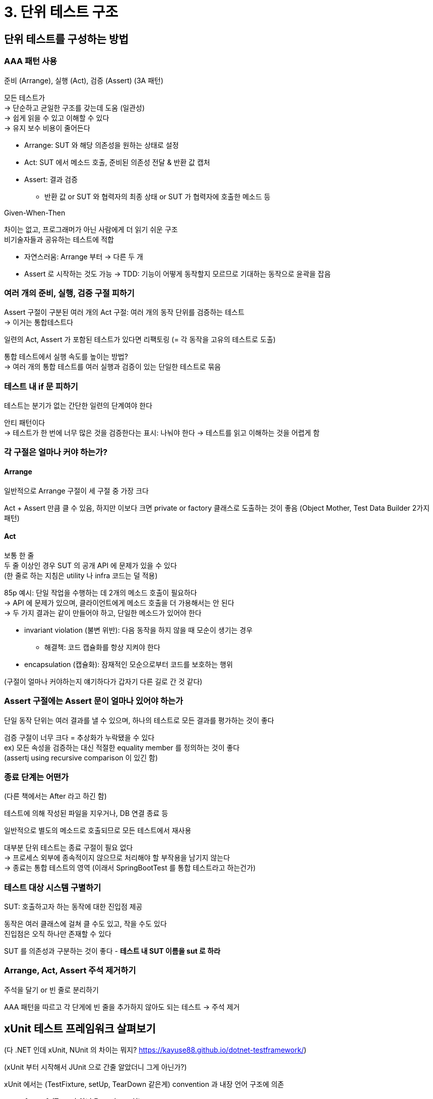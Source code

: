 = 3. 단위 테스트 구조

== 단위 테스트를 구성하는 방법

=== AAA 패턴 사용

준비 (Arrange), 실행 (Act), 검증 (Assert) (3A 패턴)

모든 테스트가 +
-> 단순하고 균일한 구조를 갖는데 도움 (일관성) +
-> 쉽게 읽을 수 있고 이해할 수 있다 +
-> 유지 보수 비용이 줄어든다

* Arrange: SUT 와 해당 의존성을 원하는 상태로 설정
* Act: SUT 에서 메소드 호출, 준비된 의존성 전달 & 반환 값 캡처
* Assert: 결과 검증
** 반환 값 or SUT 와 협력자의 최종 상태 or SUT 가 협력자에 호출한 메소드 등

.Given-When-Then
****
차이는 없고, 프로그래머가 아닌 사람에게 더 읽기 쉬운 구조 +
비기술자들과 공유하는 테스트에 적합
****

* 자연스러움: Arrange 부터 -> 다른 두 개
* Assert 로 시작하는 것도 가능 -> TDD: 기능이 어떻게 동작할지 모르므로 기대하는 동작으로 윤곽을 잡음

=== 여러 개의 준비, 실행, 검증 구절 피하기

Assert 구절이 구분된 여러 개의 Act 구절: 여러 개의 동작 단위를 검증하는 테스트 +
-> 이거는 통합테스트다

일련의 Act, Assert 가 포함된 테스트가 있다면 리팩토링 (= 각 동작을 고유의 테스트로 도출)

통합 테스트에서 실행 속도를 높이는 방법? +
-> 여러 개의 통합 테스트를 여러 실행과 검증이 있는 단일한 테스트로 묶음

=== 테스트 내 if 문 피하기

테스트는 분기가 없는 간단한 일련의 단계여야 한다

안티 패턴이다 +
-> 테스트가 한 번에 너무 많은 것을 검증한다는 표시: 나눠야 한다
-> 테스트를 읽고 이해하는 것을 어렵게 함

=== 각 구절은 얼마나 커야 하는가?

==== Arrange

일반적으로 Arrange 구절이 세 구절 중 가장 크다

Act + Assert 만큼 클 수 있음, 하지만 이보다 크면 private or factory 클래스로 도출하는 것이 좋음 (Object Mother, Test Data Builder 2가지 패턴)

==== Act

보통 한 줄 +
두 줄 이상인 경우 SUT 의 공개 API 에 문제가 있을 수 있다 +
(한 줄로 하는 지침은 utility 나 infra 코드는 덜 적용)

85p 예시: 단일 작업을 수행하는 데 2개의 메소드 호출이 필요하다 +
-> API 에 문제가 있으며, 클라이언트에게 메소드 호출을 더 가용해서는 안 된다 +
-> 두 가지 결과는 같이 만들어야 하고, 단일한 메소드가 있어야 한다

* invariant violation (불변 위반): 다음 동작을 하지 않을 때 모순이 생기는 경우
** 해결책: 코드 캡슐화를 항상 지켜야 한다
* encapsulation (캡슐화): 잠재적인 모순으로부터 코드를 보호하는 행위

(구절이 얼마나 커야하는지 얘기하다가 갑자기 다른 길로 간 것 같다)

=== Assert 구절에는 Assert 문이 얼마나 있어야 하는가

단일 동작 단위는 여러 결과를 낼 수 있으며, 하나의 테스트로 모든 결과를 평가하는 것이 좋다

검증 구절이 너무 크다 = 추상화가 누락됐을 수 있다 +
ex) 모든 속성을 검증하는 대신 적절한 equality member 를 정의하는 것이 좋다 +
(assertj using recursive comparison 이 있긴 함)

=== 종료 단계는 어떤가

(다른 책에서는 After 라고 하긴 함)

테스트에 의해 작성된 파일을 지우거나, DB 연결 종료 등

일반적으로 별도의 메소드로 호출되므로 모든 테스트에서 재사용

대부분 단위 테스트는 종료 구절이 필요 없다 +
-> 프로세스 외부에 종속적이지 않으므로 처리해야 할 부작용을 남기지 않는다 +
-> 종료는 통합 테스트의 영역 (이래서 SpringBootTest 를 통합 테스트라고 하는건가)

=== 테스트 대상 시스템 구별하기

SUT: 호출하고자 하는 동작에 대한 진입점 제공

동작은 여러 클래스에 걸쳐 클 수도 있고, 작을 수도 있다 +
진입점은 오직 하나만 존재할 수 있다

SUT 를 의존성과 구분하는 것이 좋다 - *테스트 내 SUT 이름을 sut 로 하라*

=== Arrange, Act, Assert 주석 제거하기

주석을 달기 or 빈 줄로 분리하기

AAA 패턴을 따르고 각 단게에 빈 줄을 추가하지 않아도 되는 테스트 -> 주석 제거

== xUnit 테스트 프레임워크 살펴보기

(다 .NET 인데 xUnit, NUnit 의 차이는 뭐지? https://kayuse88.github.io/dotnet-testframework/)

(xUnit 부터 시작해서 JUnit 으로 간줄 알았더니 그게 아닌가?)

xUnit 에서는 (TestFixture, setUp, TearDown 같은게) convention 과 내장 언어 구조에 의존

* `[Fact]` (Test 가 아닌 Fact 라고 표현)
** 각 테스트는 이야기가 있어야 한다는 것을 강조
** 문제 영역에 대한 개별적이고 atomic 한 사실이나 시나리오. 통과한다? -> 실제 사실이다
** 실패하면 이야기가 유효하지 않아 다시 작성 or 시스템 자체를 수정
** 이러한 사고방식을 갖는게 좋다 (기능을 무조건 나열하면 안된다)

== 테스트 간 테스트 픽스처 재사용

Arrange 에서 코드를 재사용하는 것이 테스트를 줄이면서 단순화하기 좋은 방법

.Test Fixture
****

. 테스트 실행 대상 객체, SUT 로 전달되는 argument (이 정의를 사용)
** 테스트 실행 전에 알려진 고정 상태로 유지 = 동일한 결과를 생성
. NUnit 테스트에서 유래 - 테스트가 포함된 클래스를 표시하는 특성

****

안좋은 예시: 테스트 contructor (setup 단계) 에서 fixture 를 초기화하는 것

* 테스트 간 결합도가 높아진다
* 테스트 가독성이 떨어진다

=== 테스트 간 높은 결합도는 안티 패턴이다

테스트 준비 로직을 수정하면 클래스의 모든 테스트에 영향 +
테스트를 수정해도 다른 테스트에 영향을 주어서는 안된다

테스트 클래스에 공유 상태를 두지 말아야 한다

(전에 코멘트 받은거로는 JUnit 에서는 매 테스트 메소드마다 테스트 인스턴스를 새로 생성한다고 들음)

=== 테스트 가독성을 떨어뜨리는 생성자 사용

*테스트 메소드를 이해햐려면 클래스의 다른 부분도 봐야 한다*

=== 더 나은 테스트 픽스처 재사용법

private factory method 를 두기

테스트 코드를 짧게 하면서, 진행 상황에 대한 전체 맥락을 유지할 수 있다

거의 대부분의 테스트에 사용되는 경우 생성자에 픽스처를 인스턴스화할 수도 있음 +
DB 예시 - 96p

== 단위 테스트 명명법

표현력있는, 올바른 이름 붙이기 - 테스트가 검증하는 내용과 기본 시스템의 동작을 이해하는데 도움

.안좋은 예시
----
[테스트 대상 메소드]_[시나리오]_[예상 결과]
----

* 테스트 대상 메소드: 테스트 중인 메소드 이름
* 시나리오: 메소드를 테스트하는 조건
* 예상 결과: 현재 시나리오에서 테스트 대상 메소드에 기대하는 것
* 동작 대신 구현 세부 사항에 집중하게 하기 때문에 도움이 되지 않는다

(이렇게들 많이 쓰지만, 다른 회사 혹은 해외에서 만약에 이렇게 안쓴다면 이 책에서 나온 내용이라고 볼 수 있을 듯) +
(JUnit5 와서는 DisplayName 이 있어서 상관 없긴 한듯)

수수계기 같은 이름은 모두가 이해하는 데 부담이 된다 -> 유지비가 천천히 늘어난다

=== 단위 테스트 명명 지침

* 엄격한 명명 정책을 따르지 않는다. 복잡한 동작에 대한 설명을 욱여넣을 수 없다. 표현의 자유를 허용하자.
* 비개발자들에게 시나리오를 설명하는 것처럼 짓자
* 단어를 underscore 로 구분. 가독성 향상

테스트 클래스 이름 지정시 `[클래스명]Tests` 를 사용하지만, 테스트가 해당 클래스만 검증하는 것으로 제한하는건 아니다 +
단위 테스트에서 단위는 동작의 단위이며, 클래스 단위가 아니다 +
[클래스] 는 동작 단위로 검증할 수 있는 진입점 or API

.테스트명 내 테스트 대상 메소드 (MUT)
****
테스트 이름에 SUT 의 메소드 이름을 포함하지 말 것.

코드를 테스트 X -> 애플리케이션 동작을 테스트 O: 메소드명이 중요하지 않다

원래 쓰던대로라면, 메소드명 변경? -> 테스트 대상 메소드 이름도 변경해야 한다 +
결합도가 높아지고, 테스트 스위트 유지 보수성에 부정적
****

_should be_ 는 안티 패턴 -> _is_ 로 변경
